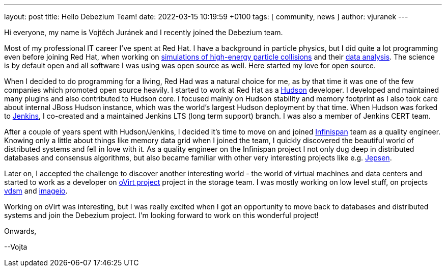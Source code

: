 ---
layout: post
title:  Hello Debezium Team!
date:   2022-03-15 10:19:59 +0100
tags: [ community, news ]
author: vjuranek
---

Hi everyone, my name is Vojtěch Juránek and I recently joined the Debezium team.

Most of my professional IT career I've spent at Red Hat. 
I have a background in particle physics, but I did quite a lot programming even before joining Red Hat, when working on https://herwig.hepforge.org/[simulations of high-energy particle collisions] and their https://root.cern/[data analysis].
The science is by default open and all software I was using was open source as well.
Here started my love for open source.

+++<!-- more -->+++

When I decided to do programming for a living, Red Had was a natural choice for me, as by that time it was one of the few companies which promoted open source heavily.
I started to work at Red Hat as a https://en.wikipedia.org/wiki/Hudson_(software)[Hudson] developer.
I developed and maintained many plugins and also contributed to Hudson core.
I focused mainly on Hudson stability and memory footprint as I also took care about internal JBoss Hudson instance, which was the world's largest Hudson deployment by that time.
When Hudson was forked to https://www.jenkins.io/[Jenkins], I co-created and a maintained Jenkins LTS (long term support) branch.
I was also a member of Jenkins CERT team.

After a couple of years spent with Hudson/Jenkins, I decided it's time to move on and joined https://infinispan.org/[Infinispan] team as a quality engineer.
Knowing only a little about things like memory data grid when I joined the team, I quickly discovered the beautiful world of distributed systems and fell in love with it.
As a quality engineer on the Infinispan project I not only dug deep in distributed databases and consensus algorithms, but also became familiar with other very interesting projects like e.g. https://jepsen.io/[Jepsen].

Later on, I accepted the challenge to discover another interesting world - the world of virtual machines and data centers and started to work as a developer on https://www.ovirt.org/[oVirt project] project in the storage team.
I was mostly working on low level stuff, on projects https://github.com/ovirt/vdsm[vdsm] and https://github.com/oVirt/ovirt-imageio/[imageio].

Working on oVirt was interesting, but I was really excited when I got an opportunity to move back to databases and distributed systems and join the Debezium project.
I'm looking forward to work on this wonderful project!

Onwards,

--Vojta
